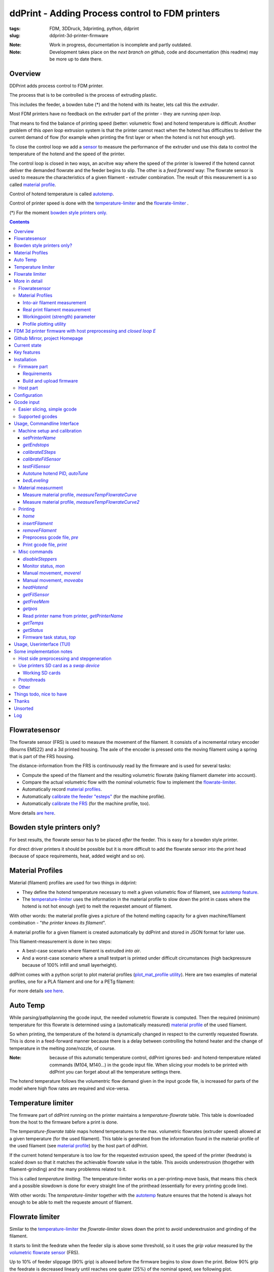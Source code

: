
.. raw:: html

   <link rel="stylesheet" href="/images/js_css/asciinema-player.css"" type="text/css"/>

ddPrint - Adding Process control to FDM printers
=================================================

:tags: FDM, 3DDruck, 3dprinting, python, ddprint
:slug: ddprint-3d-printer-firmware

.. image:: /images/um2-1/20200421_212447.jpg
   :width: 75px
   :target: /images/um2-1/20200421_212447.jpg

.. image:: /images/flowsensor_red.jpg
   :width: 150px
   :target: /images/flowsensor_red.jpg

:Note: Work in progress, documentation is incomplete and partly outdated.
:Note: Development takes place on the *next branch on github*, code and documentation (this readme) may be more up to date there.


Overview
++++++++++

..
   XXX LEVEL 1 XXX

DDPrint adds process control to FDM printer.

The process that is to be controlled is the process of extruding plastic.

This includes the feeder, a bowden tube (*) and the hotend with its heater, lets call
this the *extruder*.

Most FDM printers have no feedback on the extruder part of the printer - they are running *open loop*.

That means to find the balance of printing speed (better: volumetric flow) and hotend temperature
is difficult. Another problem of this *open loop* extrusion system is that the printer cannot react when the
hotend has difficulties to deliver the current demand of flow (for example when printing the first layer or when
the hotend is not hot enough yet).

To close the control loop we add a `sensor <#flowratesensor>`__ to measure the performance of the extruder
und use this data to control the temperature of the hotend and the speed of the printer.

The control loop is closed in two ways, an acvitve way where the speed of the printer is lowered if the hotend cannot 
deliver the demanded flowrate and the feeder begins to slip.
The other is a *feed forward* way: The flowrate sensor is used to measure the characteristics of a given filament - extruder
combination. The result of this measurement is a so called `material profile <#material-profiles>`__.

Control of hotend temperature is called `autotemp <#auto-temp>`__.

Control of printer speed is done with the `temperature-limiter <#temperature-limiter>`__ and the `flowrate-limiter <#flowrate-limiter>`__
.






(*) For the moment `bowden style printers only. <#bowden-style-printers-only>`__

.. contents::

..
   XXX LEVEL 2 XXX

Flowratesensor
++++++++++++++

.. image:: /images/ender5/flowrate_sensor_ender5_assembled.jpg
   :width: 100px
   :target: /images/ender5/flowrate_sensor_ender5_assembled.jpg

.. image:: /images/ender5/20210814_123443.jpg
   :width: 100px
   :target: /images/ender5/20210814_123443.jpg

.. image:: /images/flowratesensor/flowsensor1.jpg
   :width: 65
   :target: /images/flowratesensor/flowsensor1.jpg

.. image:: /images/ender5/flowrate_sensor_ender5.jpg
   :width: 100px
   :target: /images/ender5/flowrate_sensor_ender5.jpg

The flowrate sensor (FRS) is used to measure the movement of the filament. It consists of a incremental rotary encoder (Bourns EMS22) and a 3d printed housing.
The axle of the encoder is pressed onto the moving filament using a spring that is part of the FRS housing.

The distance-information from the FRS is continuously read by the firmware and is used for several tasks:

* Compute the speed of the filament and the resulting volumetric flowrate (taking filament diameter into account).
* Compare the actual volumetric flow with the nominal volumetric flow to implement the `flowrate-limiter <#flowrate-limiter>`__.
* Automatically record `material profiles <#material-profiles>`__.
* Automatically `calibrate the feeder "esteps" <#calibrateesteps>`__ (for the machine profile).
* Automatically `calibrate the FRS <#calibratefilsensor>`__ (for the machine profile, too).

More details `are here <#flowratesensor-1>`__.

Bowden style printers only?
+++++++++++++++++++++++++++

For best results, the flowrate sensor has to be placed *after* the feeder. This is easy for a bowden style printer.

For direct driver printers it should be possible but it is more difficult to add the flowrate sensor into the print head (because of
space requirements, heat, added weight and so on).

Material Profiles
+++++++++++++++++

Material (filament) profiles are used for two things in ddprint:

* They define the hotend temperature necessary to melt a given volumetric flow of filament, see `autotemp feature <#auto-temp>`__.
* The `temperature-limiter <#temperature-limiter>`__ uses the information in the material profile to slow down the print in cases
  where the hotend is not hot enough (yet) to melt the requestet amount of filament.

With other words: the material profile gives a picture of the hotend melting capacity for a given machine/filament combination - "*the printer knows its filament*".

A material profile for a given filament is created automatically by ddPrint and stored in JSON format for later use.

This filament-measurement is done in two steps:

* A best-case scenario where filament is extruded *into air*.
* And a worst-case scenario where a small testpart is printed under difficult circumstances (high backpressure because of 100% infill and small layerheight).

ddPrint comes with a python script to plot material profiles (`plot_mat_profile utility <#profile-plotting-utility>`__). Here are two examples of material profiles, one
for a PLA filament and one for a PETg filament:

.. image:: /images/mat-profile/Mat._Profile_esun_pla_glass-purple.json.png
   :width: 250px
   :target: /images/mat-profile/Mat._Profile_esun_pla_glass-purple.json.png

.. image:: /images/mat-profile/Mat._Profile_herz_petg-black-5800070.json.png
   :width: 250px
   :target: /images/mat-profile/Mat._Profile_herz_petg-black-5800070.json.png


For more details `see here <#material-profiles-1>`__.

Auto Temp
+++++++++++++

While parsing/pathplanning the gcode input, the needed volumetric flowrate is computed. Then the required (minimum) temperature
for this flowrate is determined using a (automatically measured) `material profile <#material-profiles>`__ of the used filament.

So when printing, the temperature of the hotend is dynamically changed in respect to the currently requested flowrate.
This is done in a feed-forward manner because there is a delay between controlling the hotend heater and the change of
temperature in the melting zone/nozzle, of course.

:Note: because of this automatic temperature control, ddPrint ignores bed- and hotend-temperature related commands (M104, M140...) in the gcode input file. When slicing
       your models to be printed with ddPrint you can forget about all the temperature settings there.

The hotend temperature follows the volumentric flow demand given in the input gcode file, is increased for parts of the model where high
flow rates are required and vice-versa.

Temperature limiter
++++++++++++++++++++

The firmware part of ddPrint running on the printer maintains a *temperature-flowrate* table. This table is downloaded from the host to the firmware before
a print is done.

The *temperature-flowrate table* maps hotend temperatures to the max. volumetric flowrates (extruder speed) allowed at a given temperature (for the used
filament). This table is generated from the information found in the material-profile of the used filament (see `material profile <#material-profiles>`__) by the host
part of ddPrint.

If the current hotend temperature is too low for the requested extrusion speed, the speed of the printer (feedrate) is scaled down so that it matches
the achievable flowrate value in the table. This avoids underextrusion (thogether with filament-grinding) and the many problemns related to it.

This is called *temperature limiting*. The temperature-limiter works on a per-printing-move basis, that means this check and a possible slowdown is done
for every straight line of the printhead (essentially for every printing gcode line).

With other words: The *temperature-limiter* together with the `autotemp <#auto-temp>`__ feature ensures that the hotend is always hot enough to
be able to melt the requeste amount of filament.

Flowrate limiter
++++++++++++++++

Similar to the `temperature-limiter <#temperature-limiter>`__ the *flowrate-limiter* slows down the print to avoid underextrusion and grinding of the filament.

It starts to limit the feedrate when the feeder slip is above some threshold, so it uses the *grip value* measured by the `volumetric flowrate sensor <#flowratesensor>`__ (FRS).

Up to 10% of feeder slippage (90% grip) is allowed before the firmware begins to slow down the print. Below 90% grip the feedrate is decreased linearly until reaches
one quater (25%) of the nominal speed, see following plot.

.. image:: /images/ddprint/flowrate-limiter-plot.png
   :width: 150px
   :target: /images/ddprint/flowrate-limiter-plot.png


..
   XXX LEVEL 3 XXX

More in detail
++++++++++++++

Flowratesensor
--------------

.. image:: /images/ender5/flowrate_sensor_ender5_assembled.jpg
   :width: 100px
   :target: /images/ender5/flowrate_sensor_ender5_assembled.jpg

.. image:: /images/ender5/20210814_123443.jpg
   :width: 100px
   :target: /images/ender5/20210814_123443.jpg

.. image:: /stl/feedsensor_v2_preview_cutopen.png
   :width: 185px
   :target: /stl/feedsensor_v2_preview_cutopen.png

The FRS consists of the following components:

* A 3d printed housing (PETg).
* The incremental rotary encoder (EMS22).
* A ptfe inliner with a small cutout to allow the encoder axle to touch the filament.
* A pneumatic coupler to connect the extruder bowden tube to the FRS.
* Depending on the type of the feeder a short piece of a M6 heatbreak to mount the FRS
  at the feeder outlet.
* A cable to connect the FRS to the mainboard of the printer (SPI bus).

The EMS22 rotary encoder has a resolution of 1024 counts per revolution. The diameter of the axle is 3.17mm, this equates
to a overall resolution of about 10µm (0.0097mm) of filament movement per count.

The nominal accuracy of the sensor is 0.7° (about 0.2%), worst case accuracy is 1.4° (about 0.4%). You can find a copy of the EMS22
datasheet (PDF) `here </doc/datasheets/EMS22A.pdf>`__.

The firmware reads the rotary encoder every 10mS, meaning a sample rate of 100Hz.

.. image:: images/flowratesensor/um2-feeder-adapter.jpg
   :width: 65px
   :target: images/flowratesensor/um2-feeder-adapter.jpg

.. image:: /images/ender5/flowrate_sensor_ender5_with_feeder.jpg
   :width: 100px
   :target: /images/ender5/flowrate_sensor_ender5_with_feeder.jpg

The FRS is mounted at the feeder outlet with an adapter that is part of the FRS housing (BMG or UM2 feeder) or with
a short piece of a M6 heatbreak (Anycubic or Ender feeder) (todo: add bmg style picture).

`Here are some STL files <https://github.com/ErwinRieger/ddprint/tree/master/stl>`__ of the FRS housing.

Material Profiles
-----------------

.. image:: /images/mat-profile/Mat._Profile_esun_pla_glass-purple.json-cut.png
   :width: 350px
   :target: /images/mat-profile/Mat._Profile_esun_pla_glass-purple.json-cut.png

A material profile defines the "melting-capabilites" of a given machine/nozzle/filament combination. It is used by the ddPrint
software to implement the `autotemp <#auto-temp>`__ and the `temperature-limiter <#temperature-limiter>`__ features. The material profile
determines the volumetric flowrate at a given temperature and vice-versa.

Material profiles are generated automatically by ddPrint using the `flowrate sensor <#flowratesensor>`__. This measurement is done
in two steps. This gives us a range of achievable volumetric flowrates for a given filament ("working field", the grey area in the profile plot).

In a first measurement the maximum volumetric flowrate for a given temperature is determined (blue line in material profile plot). This is done by extruding some plastic `into-air <#into-air-filament-measurement>`__, 
without any flow restriction of a printed part. This gives us a best-case flowrate.

The the other end of the flowrate range is measured doing a `real print <#real-print-filament-measurement>`__. In this case the flow through the nozzle is restricted by the part
thats printed. The testpart is sliced using 100% infill and a very low layerheight. This gives us the worst-case flowrate (green line in material profile plot).

:Note: To display a material profile graphically, use the `plot_mat_profile utility <#profile-plotting-utility>`__.

Into-air filament measurement
*****************************

.. image:: /images/mat-profile/Mat._Profile_esun_pla_glass-purple.json-cut.png
   :width: 350px
   :target: /images/mat-profile/Mat._Profile_esun_pla_glass-purple.json-cut.png

Into-air flowrate (blue line in plot above) is determined using the `measureTempFlowrateCurve <#measure-material-profile-measuretempflowratecurve>`__ command
of the ddPrint program.

To save filament, only two temperature/flowrate points are measured (P1 and P2). One at the lower end of the usable temperature range and one at the top
end (for example, at 200° and 260°). The temperature-flowrate graph is then aproximated using this two points, they define a straight line equation y = M*x + C1.

The steps to measure *into-air flowrate data* are are:

* User loads the filament to test and starts measurement.
* ddPrint heats the hotend to the lower temperature.
* When start-temperature is reached, the PWM value of the hotend heater is fixed (PID temp control is disabled) and
  ddPrint starts to extrude filament at a low flowrate.
* Then in a loop, the flowrate is increased while watching the feeder grip.
* While increasing the flowrate, the feeder grip will decrease because of the rising
  backpressure from the filament pressed through the nozzle.
* At some point, feeder grip drops below a pre-defined value called *minGrip*, 90% for example.
* Flowrate is no longer increased, the first measurement point P1 is determined.
* PID temperature control is re-enabled and hotend is heated to the upper temp.
* When this upper temperature is reached, the measurement loop starts again. PWM is fixed and
  flowrate is increased while watching feeder grip.
* When feeder grip falls below *minGrip* the second time, we have determined the second
  measurement point P2.
* Hotend is switched off and the speed of the extruder is gracefully decreased until stop.
* The final step is to compute the values of M and C1 and write the *into-air flowrate data* to a material profile template file.


Real print filament measurement
********************************

.. image:: /images/mat-profile/Mat._Profile_esun_pla_glass-purple.json-cut.png
   :width: 350px
   :target: /images/mat-profile/Mat._Profile_esun_pla_glass-purple.json-cut.png

This is similar to the *into-air* measurement, but this time doing a real print. The result is the *worst case flowrate data* (the green line in the plot above).

The ddPrint command for this measurement is `measureTempFlowrateCurve2 <#measure-material-profile-measuretempflowratecurve2>`__.

Again a straight line equation y = M*x + C2 is determined. To save filament, only one temperature/flowrate point is measured (P3). As a simplification,
we assume the same slope as in the *into-air* measurement.

.. image:: /images/mat-profile/measure2.png
   :width: 100px
   :target: /images/mat-profile/measure2.png

The test-part printed is designed and sliced as follows:

* The part is tall to quickly gain height, this is to minimize the heating influence of the heated bed.
* It is long in one direction to help the flowrate measurement (long straight lines with constant extrusion, minimize acceleration effects).
* It is sliced with 100% infill for high nozzle backpressure.
* It is sliced with a small layer-height for high nozzle backpressure.
* It is sliced with a high feedrate, again for high nozzle backpressure.

:Note: The test-part is not printed to its full height, measurement will stop before.

The steps to measure *printing flowrate data* are are:

* Filament to test is loaded, printer is prepared to do a print and user starts measurement.
* ddPrint heats the hotend to a temperature in the middle of the usable temperature range.
* When start-temperature is reached, the PWM value of the hotend heater is fixed (PID temp control is disabled) and
  ddPrint starts to print the testpart using a low speed/flowrate.
* Print until some height is reached to minimize heating bed effects.
* Then in a loop, the flowrate is increased on every layer while watching the feeder grip.
* While increasing the flowrate, the feeder grip will decrease because of the rising
  backpressure from the filament pressed through the nozzle (additionally restricted by the part thats printed).
* At some point, feeder grip drops below a pre-defined value called *minGrip*, 90% for example.
* Measurement ends, datapoint P3 is determined.
* Print is gracefully stopped.
* The final step is to write the *printing flowrate data* (together with the *into-air data*) to a material profile template file.

After editing the newly measured material-profile (.json file) it can be renamed and stored somewhere in a profiles folder for
later view (`plot_mat_profile utility <#profile-plotting-utility>`__) or use (printing).

Workingpoint (strength) parameter
**********************************

TBD. (describe plotted graphs, workingpoint setting)


Profile plotting utility
********************************

TBD: describe *plot_mat_profile* utility.

.. code-block:: sh

      usage: plot_mat_profile.py [-h] printer nozzle mat smat [smat ...]

      plot_mat_profile.py - plot ddPrint material profiles.

      positional arguments:
        printer     Name of printer to select profiles.
        nozzle      Name of nozzle profile to use [nozzle40, nozzle80...].
        mat         Name of generic material profile to use [pla, petg...].
        smat        Material profile(s) to plot.

      optional arguments:
        -h, --help  show this help message and exit

---------------------------------------------------------------------------------------------

** Following stuff has to be reviewed **


FDM 3d printer firmware with host preprocessing and *closed loop E*
++++++++++++++++++++++++++++++++++++++++++++++++++++++++++++++++++++++

See last chapter in this document for a log/history.

.. image:: /images/flowsensor_red.jpg
   :width: 200px
   :target: /images/flowsensor_red.jpg

3d printer firmware for cartesian FDM printers (ultimaker clones, atmega and stm32, like um2, ramps or jennyprinter).

This firmware is part of the *ddprint printing system*, which immproves a common FDM printer by a closed loop E-Axis: http://www.ibrieger.de/close_the_loop_for_e.html.

Reference printer is a Ultimaker 2 with ddprint installed and some hardware
modifications: http://www.ibrieger.de/pimped-ultimaker-2.html, and a jennyprinter X340 now too.

Github Mirror, project Homepage
++++++++++++++++++++++++++++++++

DDPrint FDM firmware: `github.com/ErwinRieger/ddprint <http://github.com/ErwinRieger/ddprint>`__, mirrored here: http://www.ibrieger.de/ddprint-3d-printer-firmware.html.

DDprint system project homepage: `ibrieger.de/close_the_loop_for_e.html <http://www.ibrieger.de/close_the_loop_for_e.html>`__.

Video: https://youtu.be/1Kbl9AZd10Y, ddprint playlist: https://www.youtube.com/playlist?list=PLzn7lnnZpS7XP-JhLw_o7p27ayv5bJ29o.

HackadayIO project: https://hackaday.io/project/170695-ddprint.

Current state
+++++++++++++++++++++++++++++++

Works for me.

Key features
+++++++++++++

* Uses a incremental sensor to measure extruder flowrate at realtime
  to "close the loop for E". This limits the speed of the printer
  if feeder tends to slip.
* Automatic measurement of feeder system caracteristics for calibration.
* Automatic measurement of filament caracteristics to create filament
  profiles .
* "Auto temperature algorithm": hotend temperature depends on the
  gcode-requested flowrate. 
* "Temperature-flowrate-limiter": speed of printer is limited if hotend
  has not (yet) the right temperature for the requested flowrate.
* Extruder pressure advance, of course ;-)

Main part is the `Flowrate Sensor <#flowratesensor>`__ realized with a Bourns EMS22AFS incremental
encoder.

Installation
+++++++++++++

Firmware part
-------------

Requirements
************

* Arduino code/libraries and avr compiler
* Arduino-Makefile
* SdCard library
* Protothreads header

Install them along the checked out ddprint sources so that the
directory structure looks like this:

.. code-block:: sh

    .
    ├── ddprint
    │   ├── LICENSE
    │   ...
    ├── arduino-1.6.13
    │   ├── arduino
    │   ...
    ├── Arduino-Makefile
    │   ├── Arduino.mk
    │   ...
    ├── protothreads-cpp
    │   ├── LICENSE.txt
    │   ...

The following versions are used at the moment (maybe newer versions will also work):

.. code-block:: sh

    Arduino IDE 1.6.13, installed from downloaded archive.

    Arduino-Makefile from https://github.com/sudar/Arduino-Makefile.git
        commit c3fe5dcc2fbd5c895b032ca5a5a1f60af163b744
        Merge: 7a26a86 6d3d973
        Author: Simon John <git@the-jedi.co.uk>
        Date:   Thu Dec 28 18:05:18 2017 +0000

    Protothreads from https://github.com/benhoyt/protothreads-cpp.git
        commit 984aa540dd4325b7e23dc76135ca28a36526f0c6
        Author: Ben Hoyt <benhoyt@gmail.com>
        Date:   Tue Dec 4 16:48:52 2018 -0500

        Apply ddprint/patches/protothreads-cpp.patch


Build and upload firmware
***************************

:Note: keep a backup of your previous firmware in case you want to go back.
:Note: ddPrint does not use EEProm.

For a ultimaker UM2 do:

.. code-block:: sh

    make -f Makefile.fw
    make -f Makefile.fw do_upload

For a ramps based printer do:

.. code-block:: sh

    make -f Makefile.ramps
    make -f Makefile.ramps do_upload

:Todo: Add info about configuration.

Host part
-------------

Requirements:

* apt-get install python python-serial
* pip install npyscreen vor the TUI (ddprintui.py)

No installation procedure yet, checkout the repository and run *ddprint.py* or *ddprintui.py* from the
*ddprint/host* subdirectory.

Configuration
+++++++++++++

Parts of printer configuration hardcoded in firmware, parts come from printer profile at runtime.

:Todo: describe configuration.

Only one setting stored in printer: the printer name.

:Todo: describe printer name setting.


Gcode input
+++++++++++++

Easier slicing, simple gcode
-----------------------------

:Note: Simplify3d is used as of this writing.

Use mostly plain gcode with ddprint, many of the *advanced features* of the slicers (like coasting or acceleration control) are not
needed, see http://www.ibrieger.de/close_the_loop_for_e.html#simpler-gcode.

The (automatically measured) material profile gives a picture of the hotend melting capacity for a given machine/filament combination.
This eases the determination of a good printing speed. 

Simplify3d example slicer settings in https://github.com/ErwinRieger/ddprint/tree/master/examples/s3d_profiles.

Supported gcodes
-----------------

*Todo*

Usage, Commandline Interface
++++++++++++++++++++++++++++++++++

Machine setup and calibration
------------------------------

*setPrinterName*
**************************************

Store printer name in printer's runtime config (on mass storage device):

.. code-block:: sh

    ./ddprint.py setPrinterName UM2-1

See also: `getprintername command <#read-printer-name-from-printer-getprintername>`__.

*getEndstops*
**************************************

Get current endstop state.

.. code-block:: sh

    ./ddprint.py getEndstops

*calibrateESteps*
**************************************

Machine setup and calibration: Automatically determine extruder *e-steps* value for printer profile:

.. code-block:: sh

    ./ddprint.py calibrateesteps

Explanatory screencast:

.. raw:: html

    <asciinema-player src="/images/video/calestep.asc" font-size="8"></asciinema-player>  
    <noscript>
       <a href="http://www.ibrieger.de/ddprint-3d-printer-firmware.html#calibrateesteps">Asciinema not available on github, see video here.</a>
    </noscript>

*calibrateFilSensor*
**************************************

Machine setup and calibration: Automatically determine flowrate sensor calibration value for printer profile:

.. code-block:: sh

    ./ddprint.py calibratefilsensor

Explanatory screencast:

.. raw:: html

    <asciinema-player src="/images/video/calflowratesensor.asc" font-size="8"></asciinema-player>  
    <noscript>
       <a href="http://www.ibrieger.de/ddprint-3d-printer-firmware.html#calibratefilsensor">Asciinema not available on github, see video here.</a>
    </noscript>

*testFilSensor*
**************************************

Test *e-steps* and flowrate sensor calibration:

.. code-block:: sh

    ./ddprint.py testFilSensor UM2-2 100

Autotune hotend PID, *autoTune*
**************************************

Run PID autotune to determine the hotend PID parameters:

.. code-block:: sh

    ./ddprint.py autoTune petg_1.75mm
    cd pid_tune
    PYTHONPATH=.. ./pidAutoTune.py ../autotune.raw.json

*bedLeveling*
**************************************

:Todo: describe command

Material measurment
------------------------------

Measure material profile, *measureTempFlowrateCurve*
*********************************************************

Extrude some filament into air and measure the material properties (melting capacity, temperatures)
of this machine/filament combination.

.. code-block:: sh

    ./ddprint.py measureTempFlowrateCurve nozzle80 petg_1.75mm 2.5

Measure material profile, *measureTempFlowrateCurve2*
*********************************************************

Second step to measure the material properties (melting capacity, temperatures)
of this machine/filament combination doing a real print.

TBD: update section

.. code-block:: sh

    ./ddprint.py measureTempFlowrateCurve2 ...

Printing
------------------------------

*home*
**************************************

.. code-block:: sh

    ./ddprint.py home

*insertFilament*
**************************************

Heat hotend and start filament insertion process.

.. code-block:: sh

    ./ddprint.py removeFilament petg_1.75mm

*removeFilament*
**************************************

Heat hotend and pull back/remove filament.

.. code-block:: sh

    ./ddprint.py removeFilament petg_1.75mm

Preprocess gcode file, *pre*
**************************************

Preprocess a gcode file, this parses the given gcode file and runs all processing steps without actually 
sending anything to the printer. Used for development, debugging and to check if a given gcode file can be 
processed by ddprint.

.. code-block:: sh

    ./ddprint.py  -smat esun_petg_transparent-orange-6-922572-263079 pre UM2-1 nozzle80 petg_1.75mm quader_10x20.gcode

Print gcode file, *print*
**************************************

Print a gcode file with the commandline tool:

.. code-block:: sh

    ./ddprint.py  -smat esun_petg_transparent-orange-6-922572-263079 print nozzle80 petg_1.75mm quader_10x20.gcode

Misc commands
------------------------------

*disableSteppers*
**************************************

Switch off stepper current, printer no longer homed after that.

.. code-block:: sh

    ./ddprint.py disableSteppers

Monitor status, *mon*
*********************

Machine status: The *ddprint mon* command is a combination of the `ddprint getstatus <#getstatus>`__ and the
`ddprint top <#firmware-task-status-top>`__ command. They are called periodically until the *ddprint mon* command
is terminated (using Control-C).

.. code-block:: sh

    ./ddprint.py mon

Explanatory screencast:

.. raw:: html

    <asciinema-player src="/images/video/mon.asc" font-size="8"></asciinema-player>
    <noscript>
       <a href="http://www.ibrieger.de/ddprint-3d-printer-firmware.html#monitor-status-mon">Asciinema not available on github, see video here.</a>
    </noscript>

Manual movement, *moverel*
**************************************

Move axis relative to current position.

.. code-block:: sh

    ./ddprint.py moverel X 100

Manual movement, *moveabs*
**************************************

Move axis to absolute position.

.. code-block:: sh

    ./ddprint.py moveabs X 0

*heatHotend*
**************************************

:Todo: describe command

*getFilSensor*
**************************************

Get current position of filament sensor

.. code-block:: sh

    ./ddprint.py getFilSensor

*getFreeMem*
**************************************

Get current printer free memory.

.. code-block:: sh

    ./ddprint.py getFreeMem

*getpos*
**************************************

Get current printer positions.

.. code-block:: sh

    ./ddprint.py getpos

Read printer name from printer, *getPrinterName*
**************************************************

Read printer name from printer, stored on mass storage device (sdcard, usbmemory).

.. code-block:: sh

    ./ddprint.py getprintername

*getTemps*
**************************************

Get bed- and hotend temperatures from printer.

.. code-block:: sh

    ./ddprint.py getTemps

*getStatus*
**************************************

Machine status: The *ddprint getstatus* command is used to query the current state of the printer.

A short form of this commmand is the *ddprint stat* command.

.. code-block:: sh

    ./ddprint.py getstatus
    # Or
    ./ddprint.py stat

Explanatory screencast:

.. raw:: html

    <asciinema-player src="/images/video/getstatus.asc" font-size="8"></asciinema-player>
    <noscript>
       <a href="http://www.ibrieger.de/ddprint-3d-printer-firmware.html#getstatus">Asciinema not available on github, see video here.</a>
    </noscript>

Firmware task status, *top*
**************************************

Machine status: The *ddprint top* command is used to query statistics about the timing
of the tasks running in the firmware.

It is used to profile the firmware and to check if the mass storage
device (sdcard or usb-storage) is fast enough.

.. code-block:: sh

    ./ddprint.py top

Explanatory screencast:

.. raw:: html

    <asciinema-player src="/images/video/top.asc" font-size="8"></asciinema-player>
    <noscript>
       <a href="http://www.ibrieger.de/ddprint-3d-printer-firmware.html#firmware-task-status-top">Asciinema not available on github, see video here.</a>
    </noscript>

Usage, Userinterface (TUI)
+++++++++++++++++++++++++++++++++++++++++++++++++

Print a gcode file with the TUI:

.. code-block:: sh

    ./ddprintui.py  -smat esun_petg_transparent-orange-6-922572-263079 nozzle80 petg quader_10x20.gcode

Some implementation notes
++++++++++++++++++++++++++++

Host side preprocessing and stepgeneration
----------------------------------------------

The software is split into two main parts:

* The host part where the cpu intensive work (gcode preprocessing, path planning, lookahead, acceleration, advance...) is done.
  The host part is written in Python.
* And the firmware part that runs on the ATMega Controller in the printer. This part executes the move commands from
  the host and does other things like the temperature control of the printer.
* Host software and printer firmware are connected through the usual atmega rs232 USB emulation.

Use printers SD card as a *swap device*
----------------------------------------------

To overcome the limited memory of the atmega, the unused SD card is converted to something like a *swap device*: It buffers the received data. This decouples the USB transfer
and actual use of the received data, too.
The SD card is used in 'raw/blockwise mode' without a filesystem on it.

Working SD cards
*******************

Not all cards are working in SPI mode, some fail to initialize, some freeze after some time. See https://github.com/greiman/SdFat/issues/160, also.

Some working ones:

* The ones that come with your printer should work.
* SandDisk, 2Gb, SD
* SandDisk, 2Gb, Micro-SD
* SandDisk, 4Gb, SDHC, Class 2
* SandDisk, 4Gb, SDHC, Class 4

Not working ones:

* MediaRange, 4Gb, SDHC, Class 10

Protothreads
------------

The firmware part is implemented using the great *protothreads* library: http://github.com/benhoyt/protothreads-cpp, thanks for this work.

Other 
------

* Look ahead path planning with linear acceleration ramps.
* Hardened USB communication using COBS encoding and CCITT checksums in BOTH directions.
* Simulator mode for testing/development: Firmware runs as a host-program with serial communication over a ptty device.
* Debugging: plot/display generated acceleration ramps

Things todo, nice to have
++++++++++++++++++++++++++++

* Improve documentation, examples, videos.
* Cleanup and stabilisation, make binary releases.
* Python3 port (currently python 2.7).
* Other convenient things like automatic bedleveling and so on.

Thanks
+++++++++++++

Thanks to all open/free software people that make this all possible.  

Unsorted
++++++++++++++++++++++++++++++++

This has to be included into the documentation:

Installation, dependencies

.. code-block:: sh

   sudo apt-get install python3-serial python3-numpy

Log
++++++++++++++++++++++++++++

::

   Thu Dec 30 14:53:31 CET 2021
   ----------------------------

   * Merged python3 port into next branch.
   * Restructured project, moved test gcode files into it's own
     repository: https://github.com/ErwinRieger/ddprint-test-gcode.
   * Build: cleanup Makefiles, added license and moved firmware
     Makefiles into its own folder.

   Tue Dec 21 14:40:15 CET 2021
   ----------------------------

   Project updates on github.com:ErwinRieger/ddprint:

   Documentation:

   * Describe material profiles in more detail.
   * Describe automatic material profile measurement,
     determine *into-air* and *printing* volumetric flowrate data.
   * Update section about temperatuer-limiter.
   * Update section about flowrate-limiter.
   * Added more pictures and data plots.

   Code fixes:

   * Auto-temp: fix workingpoint commandline parameter, worked the wrong way.
   * Preload: test another way to compute amout of data to pre-download
     to the printer, simply count small moves.
   * Some cleanup.

   Tue Dec  7 10:41:32 CET 2021
   ----------------------------

   Did some project updates on github.com:ErwinRieger/ddprint:

   * Some smaller code fixes and code cleanup.
   * plot_mat_profile script: cleanup and improved display
      of material profiles.
   * Documentation update (README):
      + Update section about auto-temp feature.
      + Added information in flowratesensor section.
      + Added flowratesensor details section.
      + Added information in material profile section, added some example plots.
      + Added example plots of material profiles.
      + Added more images.

   Mon Nov 15 19:41:23 CET 2021
   ----------------------------

   Added explanatory asciinema screencast for the following ddPrint commands:
   * ddprint getstatus (shortform: ddprint stat)
   * ddprint top
   * ddprint mon

   Tue Oct 19 22:19:57 CEST 2021
   -----------------------------

   Drafted a page with some notes about installing ddPrint on an
   Ender5 (pro): ibrieger.de/ddprint-ender-5.html


   Fri Oct 15 18:32:30 CEST 2021
   -----------------------------

   Merged *next branch* into master with the following changes:

   Porting ddprint to Ender5 (pro):

     * Changes for the Creality melzi board (atmega1284p based).
     * Added thermistor table for epcos 100k ntc.
     * Declared IO-pins in firmware/pins_ender3.h
     * Rework homing:
       + use feedrate and direction for homing from printerprofile.
       + Move away from nozzle after z is homed (for printers that 
         home at z=0. This is to avoid scratching over the bed when
         homing X and Y.
       + Homing: added "4 point mode" for ender.
     * Added new script *thermistor_table.py* to generate thermistor
       tables (c-code).

   Other changes:

     * Host: rework *getstatus* and *mon* commands.
     * Host: filament profile measurement:
       + measure2: increase printing speed with fixed
         temperature while monitoring feeder grip.
       + measure2: changes to reduce heating effect of
         heated bed, start measurement on fifth layer.
       + specify minimum grip value on commandline (instead of
         hardcoded value).
       + write measured material profile to ./mat-profile2.add.
     * Host, *removefilament* command: changed feeding
       sequence to avoid filament plug.
     * Host, Experimental: added *reconnect* command.
       To reconnect to a running printer, works after
       download is complete, but not if disconnected
       while downloading stepper data.
     * Host: Added *ddprint version* command.

     * Firmware: cleanup flowrate measurement,
       measure short moves, too.
     * Firmware: added CmdGetVersion command.
     * Firmware, Makefile: new target *make gitversion.cpp*
     * Firmware: set printer state to idle if steppers are
       disabled (cmd *disablesteppers*).
     * Firmware: Update to SdFat-1.1.4 library (USE_SD_CRC enabled).
     * Firmware: Rework mass storage erase: new commands CmdGetCardSize
       and CmdErase. Call erase before printing.
     * Firmware: Sd card init: retry up to 5 times.

     * Many smaller fixes/improvements


   Fri Oct 15 13:18:01 CEST 2021
   -----------------------------

   Reworked flowrate sensor housing:

    * Rotated design to shorten filament path between
      feeder gear wheel and rotary encoder for better response.
    * Made it i bit more compact.

   STL files are here: github.com/ErwinRieger/ddprint/tree/master/stl
   See some images here: github.com/ErwinRieger/ddprint/blob/master/images


   Fri Jun 25 09:49:51 CEST 2021
   -----------------------------

   Merged *next* branch into master, changes are:

   * Flowrate/grip measurement:
   * Added a experimental reprap usbserial interface using a pseudo-tty to use OctoPrint 
     as a frontend for ddPrint. Not much functionality yet: display temperatures and some
     SD card commands (stubs).
   * Flowrate limiter: max. slowdown now four times instead of 16.


   Wed Jun 16 23:47:01 CEST 2021
   -----------------------------

   Current development (cleanup, minor fixes, documentation) is done on *next* branch.
   Added asciinema screencast to show how to use ddPrint.


   Wed Jun  9 21:17:22 CEST 2021
   -----------------------------

   Merged *fix-avr* branch into master.


   Tue Jun  8 14:41:41 CEST 2021
   -----------------------------

   Pushed fix-avr branch to github. The JennyPrinter port made the avr/atmega side to slow.
   Changes are:

   * Integer math instead of floating point.
   * Reworked usb-serial interface: store 512byte blocks.
   * Removed compression with zlib, the avr has not enough cpu cycles.
   * Experiment: auto-baudrate. Switch between 1000000, 500000 and 250000 baud.
   * SDReader: double-buffering.
   * Many other improvements and cleanup.

   So for now, fix-avr is the branch to use for avr/atmega based printers and master is for
   the stm32 JennyPrinter. Branch fix-avr has will be merged into master.


.. raw:: html

    <script type='text/javascript' src='/images/Widget_2.js'></script>
    <script type='text/javascript' src='/images/kofiButton.js'></script>
    <script src="/images/js_css/asciinema-player.js"></script>

